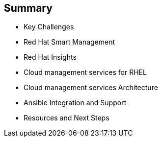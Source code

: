 
:scrollbar:
:data-uri:

== Summary

* Key Challenges
* Red Hat Smart Management
* Red Hat Insights
* Cloud management services for RHEL
* Cloud management services Architecture
* Ansible Integration and Support
* Resources and Next Steps


ifdef::showscript[]

Transcript:


endif::showscript[]
